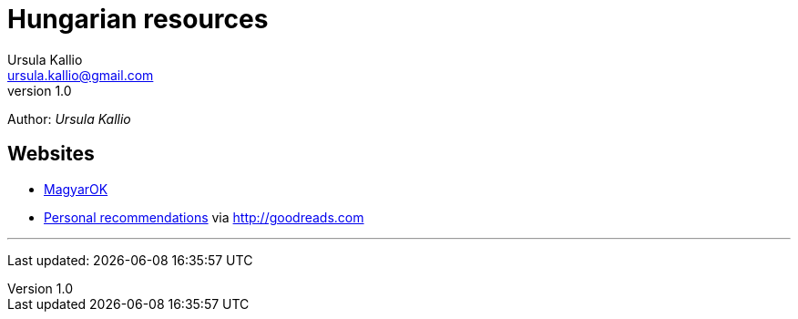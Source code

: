 = Hungarian resources
Ursula Kallio <ursula.kallio@gmail.com>
v1.0
Author: _{author}_

== Websites

* http://magyar-ok.hu/hu/home.html[MagyarOK]
* https://www.goodreads.com/review/list/35950890-ursula-kallio?shelf=hungarian[Personal recommendations] via https://www.goodreads.com/review/list/35950890-ursula-kallio?shelf=hungarian[http://goodreads.com]

'''
Last updated: {docdatetime}
